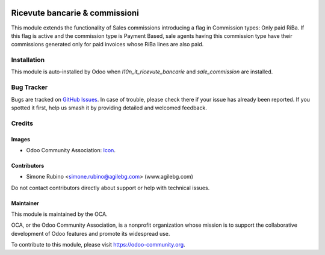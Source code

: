 .. image:: https://img.shields.io/badge/license-AGPL--3-blue.svg
   :target: https://www.gnu.org/licenses/agpl
   :alt: License: AGPL-3

===============================
Ricevute bancarie & commissioni
===============================

This module extends the functionality of Sales commissions introducing a flag in Commission types: Only paid RiBa.
If this flag is active and the commission type is Payment Based, sale agents having this commission type
have their commissions generated only for paid invoices whose RiBa lines are also paid.

Installation
============

This module is auto-installed by Odoo when *l10n_it_ricevute_bancarie* and
*sale_commission* are installed.

Bug Tracker
===========

Bugs are tracked on `GitHub Issues
<https://github.com/OCA/l10n-italy/issues>`_. In case of trouble, please
check there if your issue has already been reported. If you spotted it first,
help us smash it by providing detailed and welcomed feedback.

Credits
=======

Images
------

* Odoo Community Association: `Icon <https://github.com/OCA/maintainer-tools/blob/master/template/module/static/description/icon.svg>`_.

Contributors
------------

* Simone Rubino <simone.rubino@agilebg.com> (www.agilebg.com)

Do not contact contributors directly about support or help with technical issues.

Maintainer
----------

.. image:: https://odoo-community.org/logo.png
   :alt: Odoo Community Association
   :target: https://odoo-community.org

This module is maintained by the OCA.

OCA, or the Odoo Community Association, is a nonprofit organization whose
mission is to support the collaborative development of Odoo features and
promote its widespread use.

To contribute to this module, please visit https://odoo-community.org.


